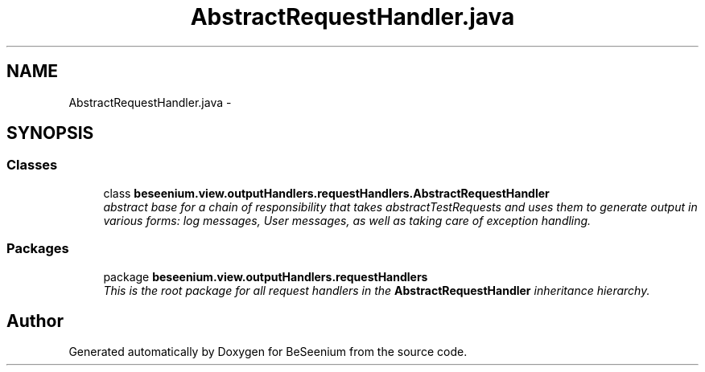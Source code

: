 .TH "AbstractRequestHandler.java" 3 "Fri Sep 25 2015" "Version 1.0.0-Alpha" "BeSeenium" \" -*- nroff -*-
.ad l
.nh
.SH NAME
AbstractRequestHandler.java \- 
.SH SYNOPSIS
.br
.PP
.SS "Classes"

.in +1c
.ti -1c
.RI "class \fBbeseenium\&.view\&.outputHandlers\&.requestHandlers\&.AbstractRequestHandler\fP"
.br
.RI "\fIabstract base for a chain of responsibility that takes abstractTestRequests and uses them to generate output in various forms: log messages, User messages, as well as taking care of exception handling\&. \fP"
.in -1c
.SS "Packages"

.in +1c
.ti -1c
.RI "package \fBbeseenium\&.view\&.outputHandlers\&.requestHandlers\fP"
.br
.RI "\fIThis is the root package for all request handlers in the \fBAbstractRequestHandler\fP inheritance hierarchy\&. \fP"
.in -1c
.SH "Author"
.PP 
Generated automatically by Doxygen for BeSeenium from the source code\&.
